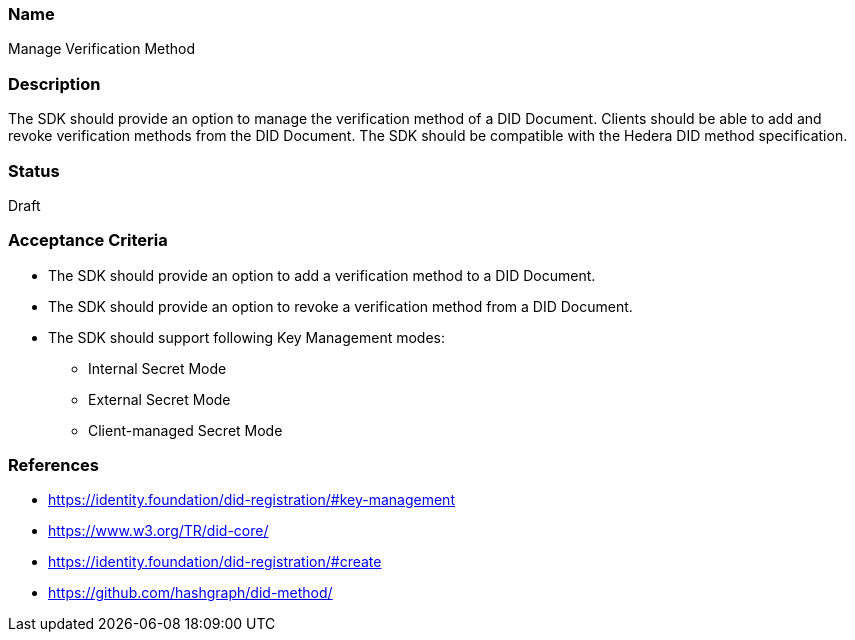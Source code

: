 === Name
Manage Verification Method
  
=== Description
The SDK should provide an option to manage the verification method of a DID Document. Clients should be able to add and revoke verification methods from the DID Document. The SDK should be compatible with the Hedera DID method specification.

=== Status
Draft

=== Acceptance Criteria
* The SDK should provide an option to add a verification method to a DID Document.
* The SDK should provide an option to revoke a verification method from a DID Document.
* The SDK should support following Key Management modes: 
** Internal Secret Mode
** External Secret Mode
** Client-managed Secret Mode

=== References
* https://identity.foundation/did-registration/#key-management
* https://www.w3.org/TR/did-core/
* https://identity.foundation/did-registration/#create
* https://github.com/hashgraph/did-method/
